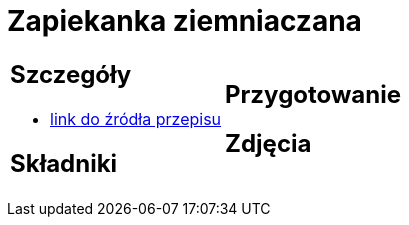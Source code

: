 = Zapiekanka ziemniaczana

[cols=".<a,.<a"]
[frame=none]
[grid=none]
|===
|
== Szczegóły
* https://aniagotuje.pl/przepis/zapiekanka-ziemniaczana-z-kielbasa[link do źródła przepisu]

== Składniki

|
== Przygotowanie

== Zdjęcia
|===
